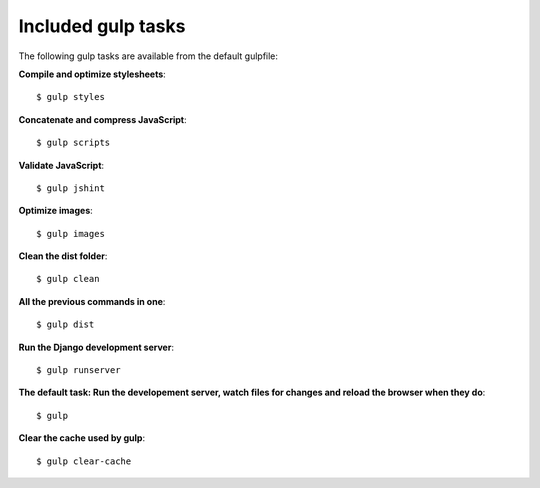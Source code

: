 .. _gulp-tasks:

Included gulp tasks
===================

The following gulp tasks are available from the default gulpfile:

**Compile and optimize stylesheets**::

    $ gulp styles

**Concatenate and compress JavaScript**::

    $ gulp scripts

**Validate JavaScript**::

    $ gulp jshint

**Optimize images**::

    $ gulp images


**Clean the dist folder**::

    $ gulp clean

**All the previous commands in one**::

    $ gulp dist

**Run the Django development server**::

    $ gulp runserver

**The default task: Run the developement server, watch files for changes and reload the browser when they do**::

    $ gulp

**Clear the cache used by gulp**::

    $ gulp clear-cache
